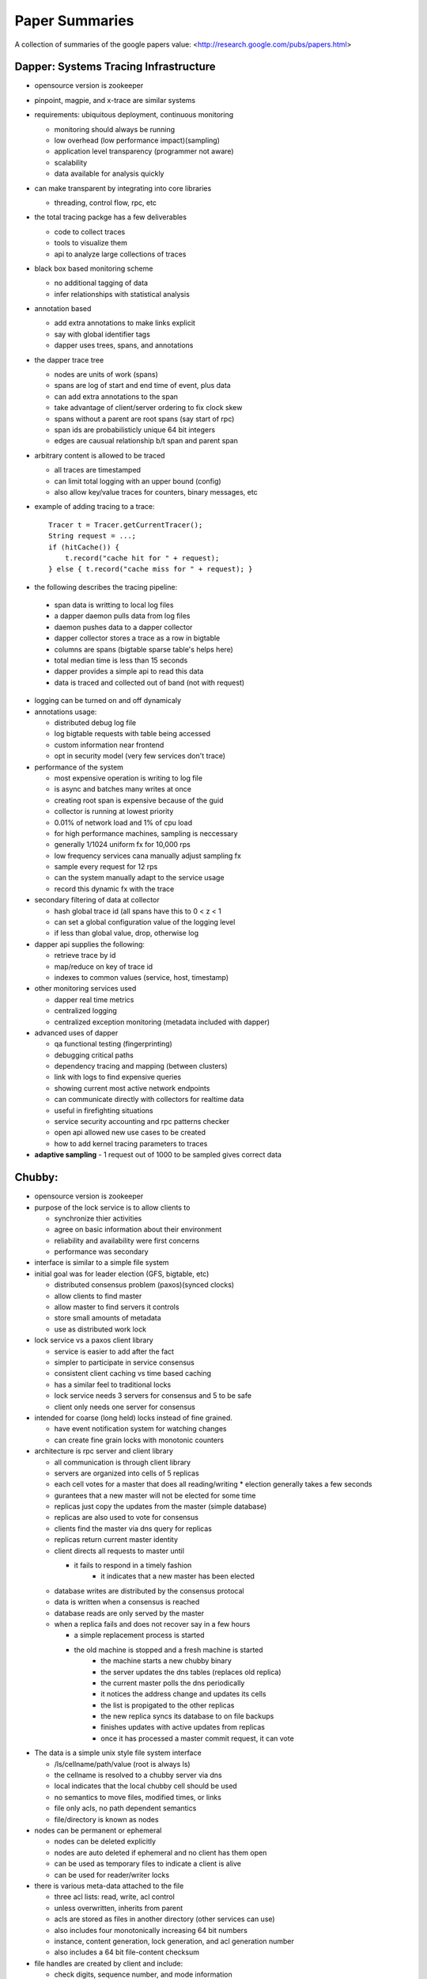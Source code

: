 ============================================================ 
Paper Summaries
============================================================ 

A collection of summaries of the google papers value:
<http://research.google.com/pubs/papers.html>

------------------------------------------------------------
Dapper: Systems Tracing Infrastructure
------------------------------------------------------------

* opensource version is zookeeper
* pinpoint, magpie, and x-trace are similar systems
* requirements: ubiquitous deployment, continuous monitoring

  - monitoring should always be running
  - low overhead (low performance impact)(sampling)
  - application level transparency (programmer not aware)
  - scalability
  - data available for analysis quickly

* can make transparent by integrating into core libraries

  - threading, control flow, rpc, etc

* the total tracing packge has a few deliverables

  - code to collect traces
  - tools to visualize them
  - api to analyze large collections of traces

* black box based monitoring scheme

  - no additional tagging of data
  - infer relationships with statistical analysis

* annotation based

  - add extra annotations to make links explicit
  - say with global identifier tags
  - dapper uses trees, spans, and annotations

* the dapper trace tree

  - nodes are units of work (spans)
  - spans are log of start and end time of event, plus data
  - can add extra annotations to the span
  - take advantage of client/server ordering to fix clock skew
  - spans without a parent are root spans (say start of rpc)
  - span ids are probabilisticly unique 64 bit integers
  - edges are causual relationship b/t span and parent span

* arbitrary content is allowed to be traced

  - all traces are timestamped
  - can limit total logging with an upper bound (config)
  - also allow key/value traces for counters, binary messages, etc

* example of adding tracing to a trace::

    Tracer t = Tracer.getCurrentTracer();
    String request = ...;
    if (hitCache()) {
        t.record("cache hit for " + request);
    } else { t.record("cache miss for " + request); }

* the following describes the tracing pipeline:

 - span data is writting to local log files
 - a dapper daemon pulls data from log files
 - daemon pushes data to a dapper collector
 - dapper collector stores a trace as a row in bigtable
 - columns are spans (bigtable sparse table's helps here)
 - total median time is less than 15 seconds
 - dapper provides a simple api to read this data
 - data is traced and collected out of band (not with request)

* logging can be turned on and off dynamicaly
* annotations usage:

  - distributed debug log file
  - log bigtable requests with table being accessed
  - custom information near frontend
  - opt in security model (very few services don't trace)

* performance of the system

  - most expensive operation is writing to log file
  - is async and batches many writes at once
  - creating root span is expensive because of the guid
  - collector is running at lowest priority
  - 0.01% of network load and 1% of cpu load
  - for high performance machines, sampling is neccessary
  - generally 1/1024 uniform fx for 10,000 rps
  - low frequency services cana manually adjust sampling fx
  - sample every request for 12 rps
  - can the system manually adapt to the service usage
  - record this dynamic fx with the trace

* secondary filtering of data at collector

  - hash global trace id (all spans have this to 0 < z < 1
  - can set a global configuration value of the logging level
  - if less than global value, drop, otherwise log

* dapper api supplies the following:

  - retrieve trace by id
  - map/reduce on key of trace id
  - indexes to common values (service, host, timestamp)

* other monitoring services used

  - dapper real time metrics
  - centralized logging
  - centralized exception monitoring (metadata included with dapper)

* advanced uses of dapper

  - qa functional testing (fingerprinting)
  - debugging critical paths
  - dependency tracing and mapping (between clusters)
  - link with logs to find expensive queries
  - showing current most active network endpoints
  - can communicate directly with collectors for realtime data
  - useful in firefighting situations
  - service security accounting and rpc patterns checker
  - open api allowed new use cases to be created
  - how to add kernel tracing parameters to traces

* **adaptive sampling** - 1 request out of 1000 to be sampled
  gives correct data

------------------------------------------------------------
Chubby: 
------------------------------------------------------------

* opensource version is zookeeper
* purpose of the lock service is to allow clients to

  - synchronize thier activities
  - agree on basic information about their environment
  - reliability and availability were first concerns
  - performance was secondary

* interface is similar to a simple file system
* initial goal was for leader election (GFS, bigtable, etc)

  - distributed consensus problem (paxos)(synced clocks)
  - allow clients to find master
  - allow master to find servers it controls
  - store small amounts of metadata
  - use as distributed work lock

* lock service vs a paxos client library

  - service is easier to add after the fact
  - simpler to participate in service consensus
  - consistent client caching vs time based caching
  - has a similar feel to traditional locks
  - lock service needs 3 servers for consensus and 5 to be safe
  - client only needs one server for consensus

* intended for coarse (long held) locks instead of fine grained.

  - have event notification system for watching changes
  - can create fine grain locks with monotonic counters

* architecture is rpc server and client library

  - all communication is through client library
  - servers are organized into cells of 5 replicas
  - each cell votes for a master that does all reading/writing
    * election generally takes a few seconds
  - gurantees that a new master will not be elected for some time
  - replicas just copy the updates from the master (simple database)
  - replicas are also used to vote for consensus
  - clients find the master via dns query for replicas
  - replicas return current master identity
  - client directs all requests to master until

    * it fails to respond in a timely fashion
	* it indicates that a new master has been elected

  - database writes are distributed by the consensus protocal
  - data is written when a consensus is reached
  - database reads are only served by the master
  - when a replica fails and does not recover say in a few hours

    * a simple replacement process is started
    * the old machine is stopped and a fresh machine is started
	* the machine starts a new chubby binary
	* the server updates the dns tables (replaces old replica)
	* the current master polls the dns periodically
	* it notices the address change and updates its cells
	* the list is propigated to the other replicas
	* the new replica syncs its database to on file backups
	* finishes updates with active updates from replicas
	* once it has processed a master commit request, it can vote

* The data is a simple unix style file system interface

  - /ls/cellname/path/value (root is always ls)
  - the cellname is resolved to a chubby server via dns
  - local indicates that the local chubby cell should be used
  - no semantics to move files, modified times, or links
  - file only acls, no path dependent semantics
  - file/directory is known as nodes

* nodes can be permanent or ephemeral

  - nodes can be deleted explicitly
  - nodes are auto deleted if ephemeral and no client has them open
  - can be used as temporary files to indicate a client is alive
  - can be used for reader/writer locks

* there is various meta-data attached to the file

  - three acl lists: read, write, acl control
  - unless overwritten, inherits from parent
  - acls are stored as files in another directory (other services can use)
  - also includes four monotonically increasing 64 bit numbers
  - instance, content generation, lock generation, and acl generation number
  - also includes a 64 bit file-content checksum

* file handles are created by client and include:

  - check digits, sequence number, and mode information

* Files and directories can function as reader writer locks:

  - one client holds one in writier mode
  - many clients hold the lock in reader mode
  - can specify a lock delay to deal with faulty held locks (deadlock)
  - can create a sequencer that describes a held lock (like a token)
  - other services can validate that the sequencer is still valid

* Clients can register for chubby events via the library:

  - file contents modified (monitor service registered location)
  - child node added, removed, or modified (implement mirroring)
  - chubby master failover
  - a handle and its lock have become invalid
  - lock acquired (primary election)(usually followed by file modified event)
  - conflicting lock requests (caching of locks)
  - events are sent only after the event has taken place
    * user is guranteed to see result of operation

* The client library exposes the following API:

  - open() / close() - standard unix file handling
  - Poison() - allow the client to virtually operate (no data is sent)
  - GetContentsAndStat() - returns contents and metadata of a file
  - SetContents() - change the contents of a file
  - GetStat() - returns the metadata of a file
  - ReadDir() - returns the names and metadata of directory children
  - GetSequencer() - returns a sequencer that describes a lock handle
  - SetSequencer() - associates a sequncer with a handle
  - CheckSequencer() - check if a sequencer is still valid
  - SetACL() - changes ACLs on a file

* What follows is a leader election process:

  1. All potential primaries open the specified lock file
  2. They all attempt to aquire the lock, only one succeeds
  3. It becomes the primaries, the rest become replicas
  4. Primary writes its identity to the lock file (SetContents)
  5. Replicas read this with GetContentsAndStat (file modification event)
  6. Primary obtains a sequencer (GetSequencer)
  7. Communicates with servers with new token, they check with CheckSequencer

* To stay performant, chubby clients keep a write through cache in memory

  - of file data and fiel metadata
  - master sends file change events to clients who may be caching data
  - they flush the cache and respond with an ack (sits on keep alive rpc)
  - don't have to update (inefficient), just invalidate the cache
  - can also cache locks and file handles (if they can be reused)

* Cubby client sessions are maintained by a keep alive system:

  - engages in periodic keep alive handshakes
  - handles, locks, and cached data all remain valid while session is valid
  - session is automatically acquired on connetion
  - is terminated on close() or session idle (no handles and no work in a minute)
  - master promises a lease timeout interval (will not go into past, but may go into future)
  - client extends the timeout with a keep alive request
  - keep alive also contains events and cache invalidations (piggyback)
  - if potentially expired, enters jeopardy period (allowed a 4s grace keep alive)
  - result is either safe (session valid) or expired (session timed out)
  - jeopardy, safe, and expired are events that the library informs of

* used Berkeley DB, but later wrote their own to simplify needs and get tested record logs

  - every hour, the chubby master writes a snapshot of its db to GFS (in rotating buildings)

* Google uses a number of techniques to scale the chubby cluster

  - one master per 1000 machines
  - increase timeouts if under heavy load (less keep alive requests)
  - clients cache any data they can (a read is a cache miss)
  - protocol conversion servers to reduce protocol complexity:

    * one for java client -> chubbly client 
	* one to convert chubby dns requests

  - trusted proxy server to a chubby cell (consume keep alive traffic 93%)
  - partition data based on the cell
  - chubby data fits in system ram
  - store session in database on first write, not on connection
  - make open lightweight (cache open handle)
  - maximum size 256kb per file

* primary uses:

  - most popular was as a name server

------------------------------------------------------------
Tenzing: Sql on Mapreduce
------------------------------------------------------------

* opensource version is hive
* can query row stores, column stores, bigtable, GFS
* also text and pbuffers with sql exensions
* tenzing has four major components:

- worker pool

  These processes are constantly running services that take
  a query execution plan and executes the equivalent
  mapreduce. These consist of master and worker nodes and an
  overall gatekeeper called the master watcher.

  The workers manipulate the data for the tables in the
  metadata layer. Tenzing is a heterogeneous system allowing
  the backend to be a mix of: columnIO, bigtable, GFS files,
  mysql, etc.

- query server

  This is the gateway between the client and the worker pools.
  It parses the query, applies optimizations, and sends the
  plan to the master for execution.

- client interfaces

  There are several interfaces into tenzing incluing a cli,
  and a web UI. The cli allows advanced scripting. The web
  UI has query, table browsers, syntax highlighting and is
  geared toward novice users.

  There is also an API and a standalone binary that launches
  its own map-reduce jobs (no tenzing service needed).

- metadata server

  This provides an API to store and fetch metadata such as
  table names, schemas, pointers to underlying data, acls.
  Bigtable is used as the persistent backing store.

A typical Tenzing query goes through the following steps:

1. A user (or another process) submits the query to the
   query server through the Web UI, CLI or API.
2. The query server parses the query into an intermediate
   parse tree.
3. The query server fetches the required metadata from
   the metadata server to create a more complete
   intermediate format.
4. The optimizer goes through the intermediate format
   and applies various optimizations.
5. The optimized execution plan consists of one or more
   MapReduces. For each MapReduce, the query server finds
   an available master using the master watcher and
   submits the query to it. At this stage, the execution
   has been physically partitioned into multiple units of
   work(i.e. shards).
6. Idle workers poll the masters for available work.
   Reduce workers write their results to an intermediate
   storage.
7. The query server monitors the intermediate area for
   results being created and gathers them as they arrive.
   The results are then streamed to the upstream client.

* supports all major SQL92 and some SQL99 constructs
* also embeds the sawzall language for advanced usage

  - other languages like lua and R can easily be added

* hash table based aggregation rdbms (hash key is group by)
* joins search for best table to pull in memory (if able)

  - otherwise reverert to a serialized disk scheme
  - apply filters before load, to reduce rows
  - only load columns that are needed
  - create a single copy for multiple threads
  - join is cached to disk on the worker

* is not acid, but does allow isolation

  - inserts are batch appends
  - allows but does not enforce primary and foreign keys

* adapted mapreduce to use worker and master pooling

  - don't need to spin up new processes for each request
  - binaries are always loaded
  - tasks are processed froma fifo work queue
  - are working on priority queue
  - added network streaming between MR queries (no GFS)
  - colocate mapper/reducer to same process (save memory)
  - avoid compulsory sorting
  - if the dataset is small (<128 mb), it is done client side

------------------------------------------------------------
Dremel:
------------------------------------------------------------

------------------------------------------------------------
Pregel:
------------------------------------------------------------

------------------------------------------------------------
MapReduce
------------------------------------------------------------

* opensource version is hadoop

------------------------------------------------------------
Bigtable
------------------------------------------------------------

* opensource version is cassandra, HBase

------------------------------------------------------------
Sawzall
------------------------------------------------------------

* opensource is apache pig
* can we make awk distributed?
* find operations that are commutative and associative

  - order doesn't matter, can split work arbitrarily

* sawzall proccessing steps:

  - interpreter is started for each piece of data
  - each data record is operated on individually
  - output is primitive type or tuple of primitives types
  - this data is passed to aggregators
  - the aggregator output files are then collapsed to one file
  - smaller amount of machines run aggregators then sawzall

* depends on the following google infrastructure:

  - protocol buffers
  - gfs
  - workqueue (like condor)
  - mapreduce (sawzall is map phase, aggregate is reduce)

* language is type safe
* has code to parse various input formats
* aggregation is not allowed in the language

  - there are predefined aggregations allowed
  - collection -> `c: table collection of string;` 
  - sample -> `s: table sample(100) of string;` 
  - sum -> `s: table sum of { count: int, revenue: float };` 
  - maximum -> `s: table maximum(10) of string weight length:int;`
  - quantile -> `s: table quantile(101) of response_in_ms: int;`
  - top -> `s: table top(10) of language: string;`
  - unique -> `s: table unique(100) of string;`

* after validating, saw and dump programs are run

  - command line with flags
  - number of workqueue machines is determined from input/output

* sawzall is a conventional compiler written in c++

  - takes input source and compiles to byte code
  - byte code is then interpreted by same binary
  - starts one mapreduce job to get job parameters/info
  - second mapreduce job actually runs sawzall

* no memory between sawzall runs (arena memory)

  - only data that has been emitted is available
  - can create static instances that are shared (for init)
  - only value types, no references

* undefined values can be tested for with def(v)

  - can set a run time flag that causes undefined values to be skipped
  - these will be stored in a collected log
  - if the number of values in that log is low, computation will continue

* can define quantifiers of values

  - `when (i: some int; B(a[i])) function(i);`
  - `when (i: each int; j some int; query[i] == keywords[j]) emit keyword[j];`
  - also have some, each, all quantifiers

------------------------------------------------------------
 Thialfi
------------------------------------------------------------

------------------------------------------------------------
 FlumeJava
------------------------------------------------------------


------------------------------------------------------------
 references
------------------------------------------------------------
A comparison of join algorithms for log processing in MapReduce.

